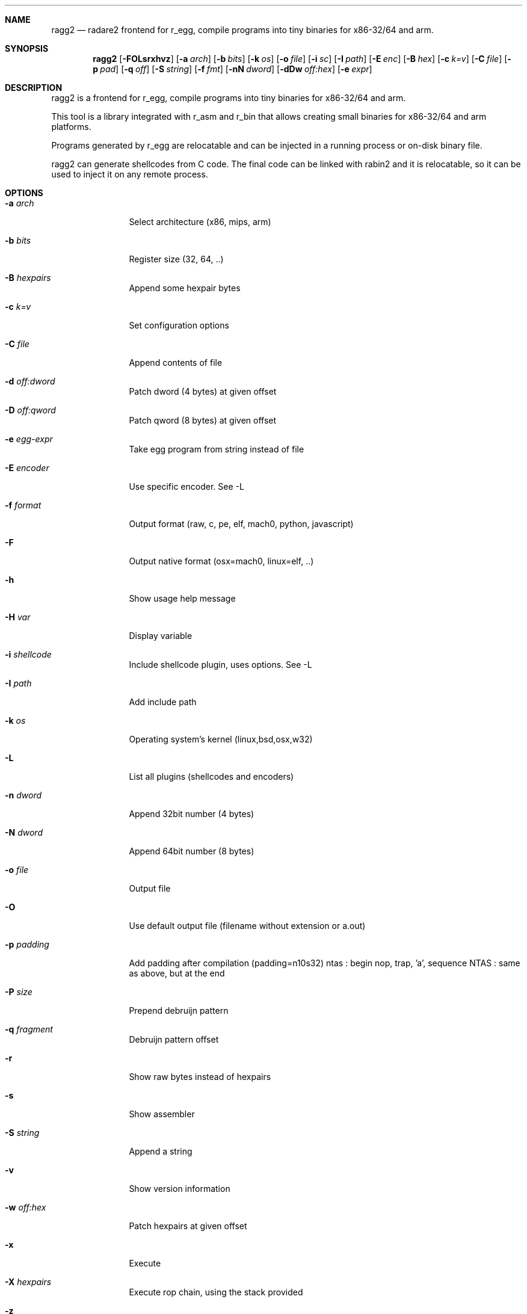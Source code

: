 .Dd Jul 10, 2025
.Dt RAGG2 1
.Sh NAME
.Nm ragg2
.Nd radare2 frontend for r_egg, compile programs into tiny binaries for x86-32/64 and arm.
.Sh SYNOPSIS
.Nm ragg2
.Op Fl FOLsrxhvz
.Op Fl a Ar arch
.Op Fl b Ar bits
.Op Fl k Ar os
.Op Fl o Ar file
.Op Fl i Ar sc
.Op Fl I Ar path
.Op Fl E Ar enc
.Op Fl B Ar hex
.Op Fl c Ar k=v
.Op Fl C Ar file
.Op Fl p Ar pad
.Op Fl q Ar off
.Op Fl S Ar string
.Op Fl f Ar fmt
.Op Fl nN Ar dword
.Op Fl dDw Ar off:hex
.Op Fl e Ar expr
.Sh DESCRIPTION
ragg2 is a frontend for r_egg, compile programs into tiny binaries for x86-32/64 and arm.
.Pp
This tool is a library integrated with r_asm and r_bin that allows creating small binaries for x86-32/64 and arm platforms.
.Pp
Programs generated by r_egg are relocatable and can be injected in a running process or on-disk binary file.
.Pp
ragg2 can generate shellcodes from C code. The final code can be linked with rabin2 and it is relocatable, so it can be used to inject it on any remote process.
.Sh OPTIONS
.Bl -tag -width Fl
.It Fl a Ar arch
Select architecture (x86, mips, arm)
.It Fl b Ar bits
Register size (32, 64, ..)
.It Fl B Ar hexpairs
Append some hexpair bytes
.It Fl c Ar k=v
Set configuration options
.It Fl C Ar file
Append contents of file
.It Fl d Ar off:dword
Patch dword (4 bytes) at given offset
.It Fl D Ar off:qword
Patch qword (8 bytes) at given offset
.It Fl e Ar egg-expr
Take egg program from string instead of file
.It Fl E Ar encoder
Use specific encoder. See -L
.It Fl f Ar format
Output format (raw, c, pe, elf, mach0, python, javascript)
.It Fl F
Output native format (osx=mach0, linux=elf, ..)
.It Fl h
Show usage help message
.It Fl H Ar var
Display variable
.It Fl i Ar shellcode
Include shellcode plugin, uses options. See -L
.It Fl I Ar path
Add include path
.It Fl k Ar os
Operating system's kernel (linux,bsd,osx,w32)
.It Fl L
List all plugins (shellcodes and encoders)
.It Fl n Ar dword
Append 32bit number (4 bytes)
.It Fl N Ar dword
Append 64bit number (8 bytes)
.It Fl o Ar file
Output file
.It Fl O
Use default output file (filename without extension or a.out)
.It Fl p Ar padding
Add padding after compilation (padding=n10s32)
ntas : begin nop, trap, 'a', sequence
NTAS : same as above, but at the end
.It Fl P Ar size
Prepend debruijn pattern
.It Fl q Ar fragment
Debruijn pattern offset
.It Fl r
Show raw bytes instead of hexpairs
.It Fl s
Show assembler
.It Fl S Ar string
Append a string
.It Fl v
Show version information
.It Fl w Ar off:hex
Patch hexpairs at given offset
.It Fl x
Execute
.It Fl X Ar hexpairs
Execute rop chain, using the stack provided
.It Fl z
Output in C string syntax
.El
.Sh ENVIRONMENT
.Pp
.Bl -tag -width Fl
.It Ev R2_NOPLUGINS
Do not load any plugin
.El
.Sh EXAMPLES
.Pp
Using r_egg language:
.Pp
  $ cat hi.r
  /* hello world in r_egg */
  write@syscall(4); //x64 write@syscall(1);
  exit@syscall(1); //x64 exit@syscall(60);
  main@global(128) {
    .var0 = "hi!\\n";
    write(1,.var0, 4);
    exit(0);
  }
  $ ragg2 -O -F hi.r
  $ ./hi
  hi!
.Pp
Using C language:
.Pp
  $ cat hi.c
  main() {
    write(1, "Hello\\n", 6);
    exit(0);
  }
  $ ragg2 -O -F hi.c
  $ ./hi
  Hello
.Pp
Tiny binary output:
.Pp
  $ wc -c < hi
    165
.Pp
Compiled shellcode with zeroes:
.Pp
  $ ragg2 hi.c | tail -1
  eb0748656c6c6f0a00bf01000000488d35edffffffba06000000b8010
  000000f0531ffb83c0000000f0531c0c3
.Pp
Using XOR encoder with key 64:
.Pp
  $ ragg2 -e xor -c key=64 -B $(ragg2 hi.c | tail -1)
  6a2d596a405be8ffffffffc15e4883c60d301e48ffc6e2f9ab4708252
  c2c2f4a40ff4140404008cd75adbfbfbffa46404040f8414040404f45
  71bff87c4040404f45718083
.Sh SEE ALSO
.Pp
.Xr radare2(1)
.Sh AUTHORS
.Pp
Written by pancake <pancake@nopcode.org>.
